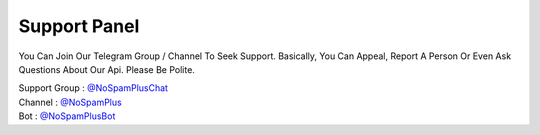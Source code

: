 ================
Support Panel
================
You Can Join Our Telegram Group / Channel To Seek Support.
Basically, You Can Appeal, Report A Person Or Even Ask Questions About Our Api.
Please Be Polite.

| Support Group : `@NoSpamPlusChat <http://telegram.dog/NoSpamPluschat>`_
| Channel : `@NoSpamPlus <http://telegram.dog/NoSpamPlus>`_
| Bot : `@NoSpamPlusBot <http://telegram.dog/NoSpamPlusBot>`_


